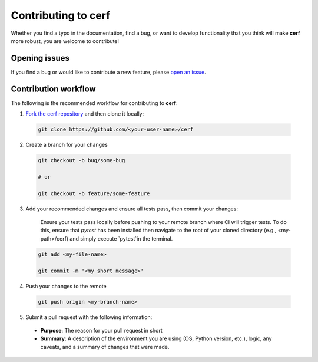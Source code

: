 Contributing to **cerf**
========================

Whether you find a typo in the documentation, find a bug, or want to develop functionality that you think will make **cerf** more robust, you are welcome to contribute!


Opening issues
______________

If you find a bug or would like to contribute a new feature, please `open an issue <https://github.com/IMMM-SFA/cerf/issues>`_.


Contribution workflow
_____________________

The following is the recommended workflow for contributing to **cerf**:

1. `Fork the cerf repository <https://github.com/IMMM-SFA/cerf/fork>`_ and then clone it locally:

  .. code-block:: bash

    git clone https://github.com/<your-user-name>/cerf


2. Create a branch for your changes

  .. code-block:: bash

    git checkout -b bug/some-bug

    # or

    git checkout -b feature/some-feature

3. Add your recommended changes and ensure all tests pass, then commit your changes:

    Ensure your tests pass locally before pushing to your remote branch where CI will trigger tests.  To do this, ensure that `pytest` has been installed then navigate to the root of your cloned directory (e.g., <my-path>/cerf) and simply execute `pytest`in the terminal.

  .. code-block:: bash

    git add <my-file-name>

    git commit -m '<my short message>'

4. Push your changes to the remote

  .. code-block:: bash

    git push origin <my-branch-name>

5. Submit a pull request with the following information:

  - **Purpose**:  The reason for your pull request in short
  - **Summary**:  A description of the environment you are using (OS, Python version, etc.), logic, any caveats, and a summary of changes that were made.
